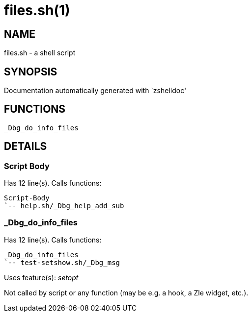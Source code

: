 files.sh(1)
===========
:compat-mode!:

NAME
----
files.sh - a shell script

SYNOPSIS
--------
Documentation automatically generated with `zshelldoc'

FUNCTIONS
---------

 _Dbg_do_info_files

DETAILS
-------

Script Body
~~~~~~~~~~~

Has 12 line(s). Calls functions:

 Script-Body
 `-- help.sh/_Dbg_help_add_sub

_Dbg_do_info_files
~~~~~~~~~~~~~~~~~~

Has 12 line(s). Calls functions:

 _Dbg_do_info_files
 `-- test-setshow.sh/_Dbg_msg

Uses feature(s): _setopt_

Not called by script or any function (may be e.g. a hook, a Zle widget, etc.).

